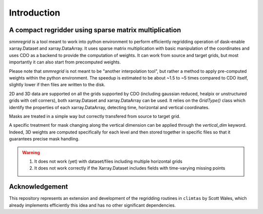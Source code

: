 Introduction
============

A compact regridder using sparse matrix multiplication
------------------------------------------------------

`smmregrid` is a tool meant to work into python environment to perform efficiently regridding operation of dask-enable xarray.Dataset and xarray.DataArray.
It uses sparse matrix multiplication with basic manipulation of the coordinates and uses CDO as a backend to provide the computation of weights. 
It can work from source and target grids, but most importantly it can also start from precomputed weights.

Please note that `smmregrid` is not meant to be "another interpolation tool", but rather a method to apply pre-computed weights within the python environment. 
The speedup is estimated to be about ~1.5 to ~5 times compared to CDO itself, slightly lower if then files are written to the disk. 

2D and 3D data are supported on all the grids supported by CDO (including gaussian reduced, healpix or unstructured grids with cell corners), both xarray.Dataset and xarray.DataArray can be used. 
It relies on the `GridType()` class which identify the properties of each xarray.DataArray, detecting time, horizontal and vertical coordinates.

Masks are treated in a simple way but correctly transfered from source to target grid. 

A specific treatment for mask changing along the vertical dimension can be applied through the `vertical_dim` keyword. 
Indeed, 3D weights are computed specifically for each level and then stored together in specific files so that it guarantees precise mask handling.


.. warning ::

   1. It does not work (yet) with dataset/files including multiple horizontal grids
   2. It does not work correctly if the Xarray.Dataset includes fields with time-varying missing points

Acknowledgement
---------------

This repository represents an extension and development of the regridding routines in ``climtas`` by Scott Wales, 
which already implements efficiently this idea and has no other significant dependencies. 


